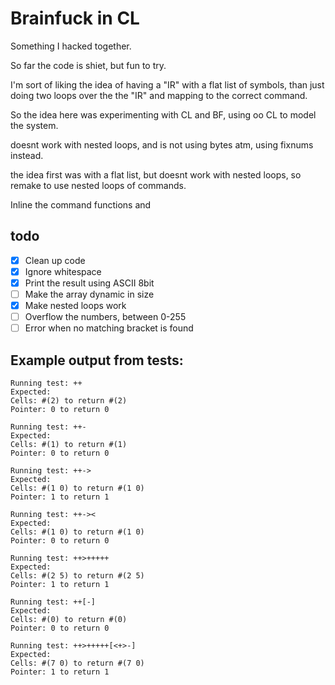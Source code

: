* Brainfuck in CL

Something I hacked together.

So far the code is shiet, but fun to try.

I'm sort of liking the idea of having a "IR" with a flat list of symbols, than just doing two loops over the the "IR" and mapping to the correct command.

So the idea here was experimenting with CL and BF, using oo CL to model the system.

doesnt work with nested loops, and is not using bytes atm, using fixnums instead.

the idea first was with a flat list, but doesnt work with nested loops, so remake to use nested loops of commands.

Inline the command functions and  

** todo
 - [X] Clean up code
 - [X] Ignore whitespace
 - [X] Print the result using ASCII 8bit 
 - [ ] Make the array dynamic in size
 - [X] Make nested loops work
 - [ ] Overflow the numbers, between 0-255
 - [ ] Error when no matching bracket is found
 
  
** Example output from tests:
#+BEGIN_SRC text
Running test: ++ 
Expected: 
Cells: #(2) to return #(2) 
Pointer: 0 to return 0 

Running test: ++- 
Expected: 
Cells: #(1) to return #(1) 
Pointer: 0 to return 0 

Running test: ++-> 
Expected: 
Cells: #(1 0) to return #(1 0) 
Pointer: 1 to return 1 

Running test: ++->< 
Expected: 
Cells: #(1 0) to return #(1 0) 
Pointer: 0 to return 0 

Running test: ++>+++++ 
Expected: 
Cells: #(2 5) to return #(2 5) 
Pointer: 1 to return 1 

Running test: ++[-] 
Expected: 
Cells: #(0) to return #(0) 
Pointer: 0 to return 0 

Running test: ++>+++++[<+>-] 
Expected: 
Cells: #(7 0) to return #(7 0) 
Pointer: 1 to return 1 
#+END_SRC
